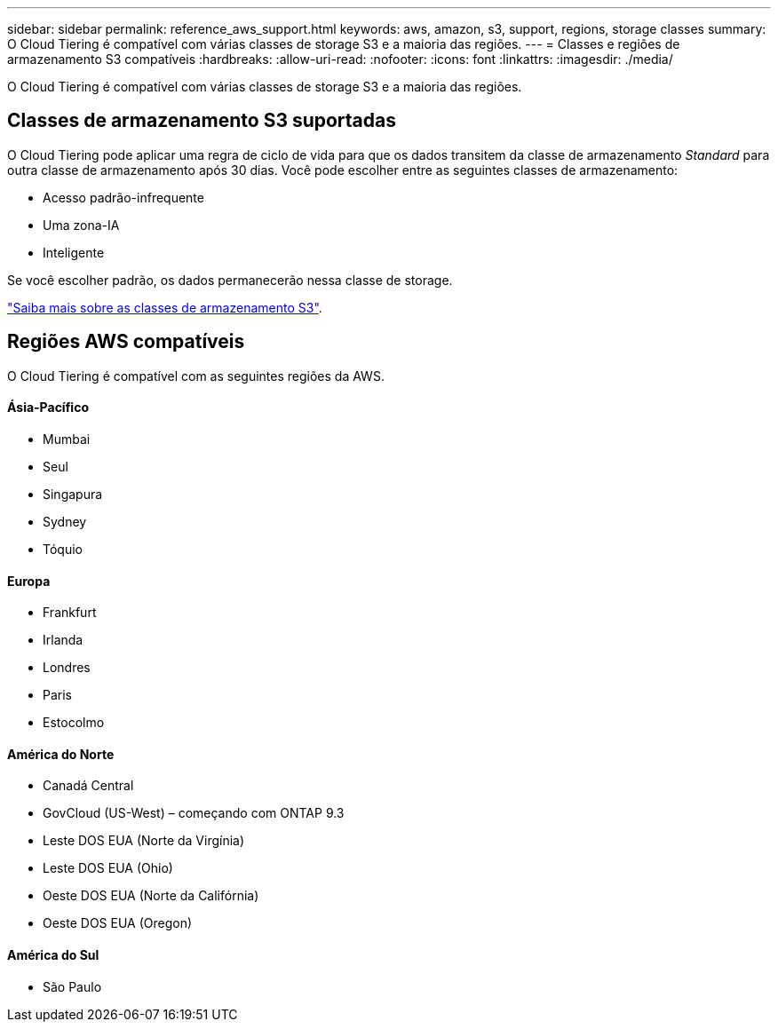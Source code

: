 ---
sidebar: sidebar 
permalink: reference_aws_support.html 
keywords: aws, amazon, s3, support, regions, storage classes 
summary: O Cloud Tiering é compatível com várias classes de storage S3 e a maioria das regiões. 
---
= Classes e regiões de armazenamento S3 compatíveis
:hardbreaks:
:allow-uri-read: 
:nofooter: 
:icons: font
:linkattrs: 
:imagesdir: ./media/


[role="lead"]
O Cloud Tiering é compatível com várias classes de storage S3 e a maioria das regiões.



== Classes de armazenamento S3 suportadas

O Cloud Tiering pode aplicar uma regra de ciclo de vida para que os dados transitem da classe de armazenamento _Standard_ para outra classe de armazenamento após 30 dias. Você pode escolher entre as seguintes classes de armazenamento:

* Acesso padrão-infrequente
* Uma zona-IA
* Inteligente


Se você escolher padrão, os dados permanecerão nessa classe de storage.

https://aws.amazon.com/s3/storage-classes/["Saiba mais sobre as classes de armazenamento S3"^].



== Regiões AWS compatíveis

O Cloud Tiering é compatível com as seguintes regiões da AWS.



==== Ásia-Pacífico

* Mumbai
* Seul
* Singapura
* Sydney
* Tóquio




==== Europa

* Frankfurt
* Irlanda
* Londres
* Paris
* Estocolmo




==== América do Norte

* Canadá Central
* GovCloud (US-West) – começando com ONTAP 9.3
* Leste DOS EUA (Norte da Virgínia)
* Leste DOS EUA (Ohio)
* Oeste DOS EUA (Norte da Califórnia)
* Oeste DOS EUA (Oregon)




==== América do Sul

* São Paulo

